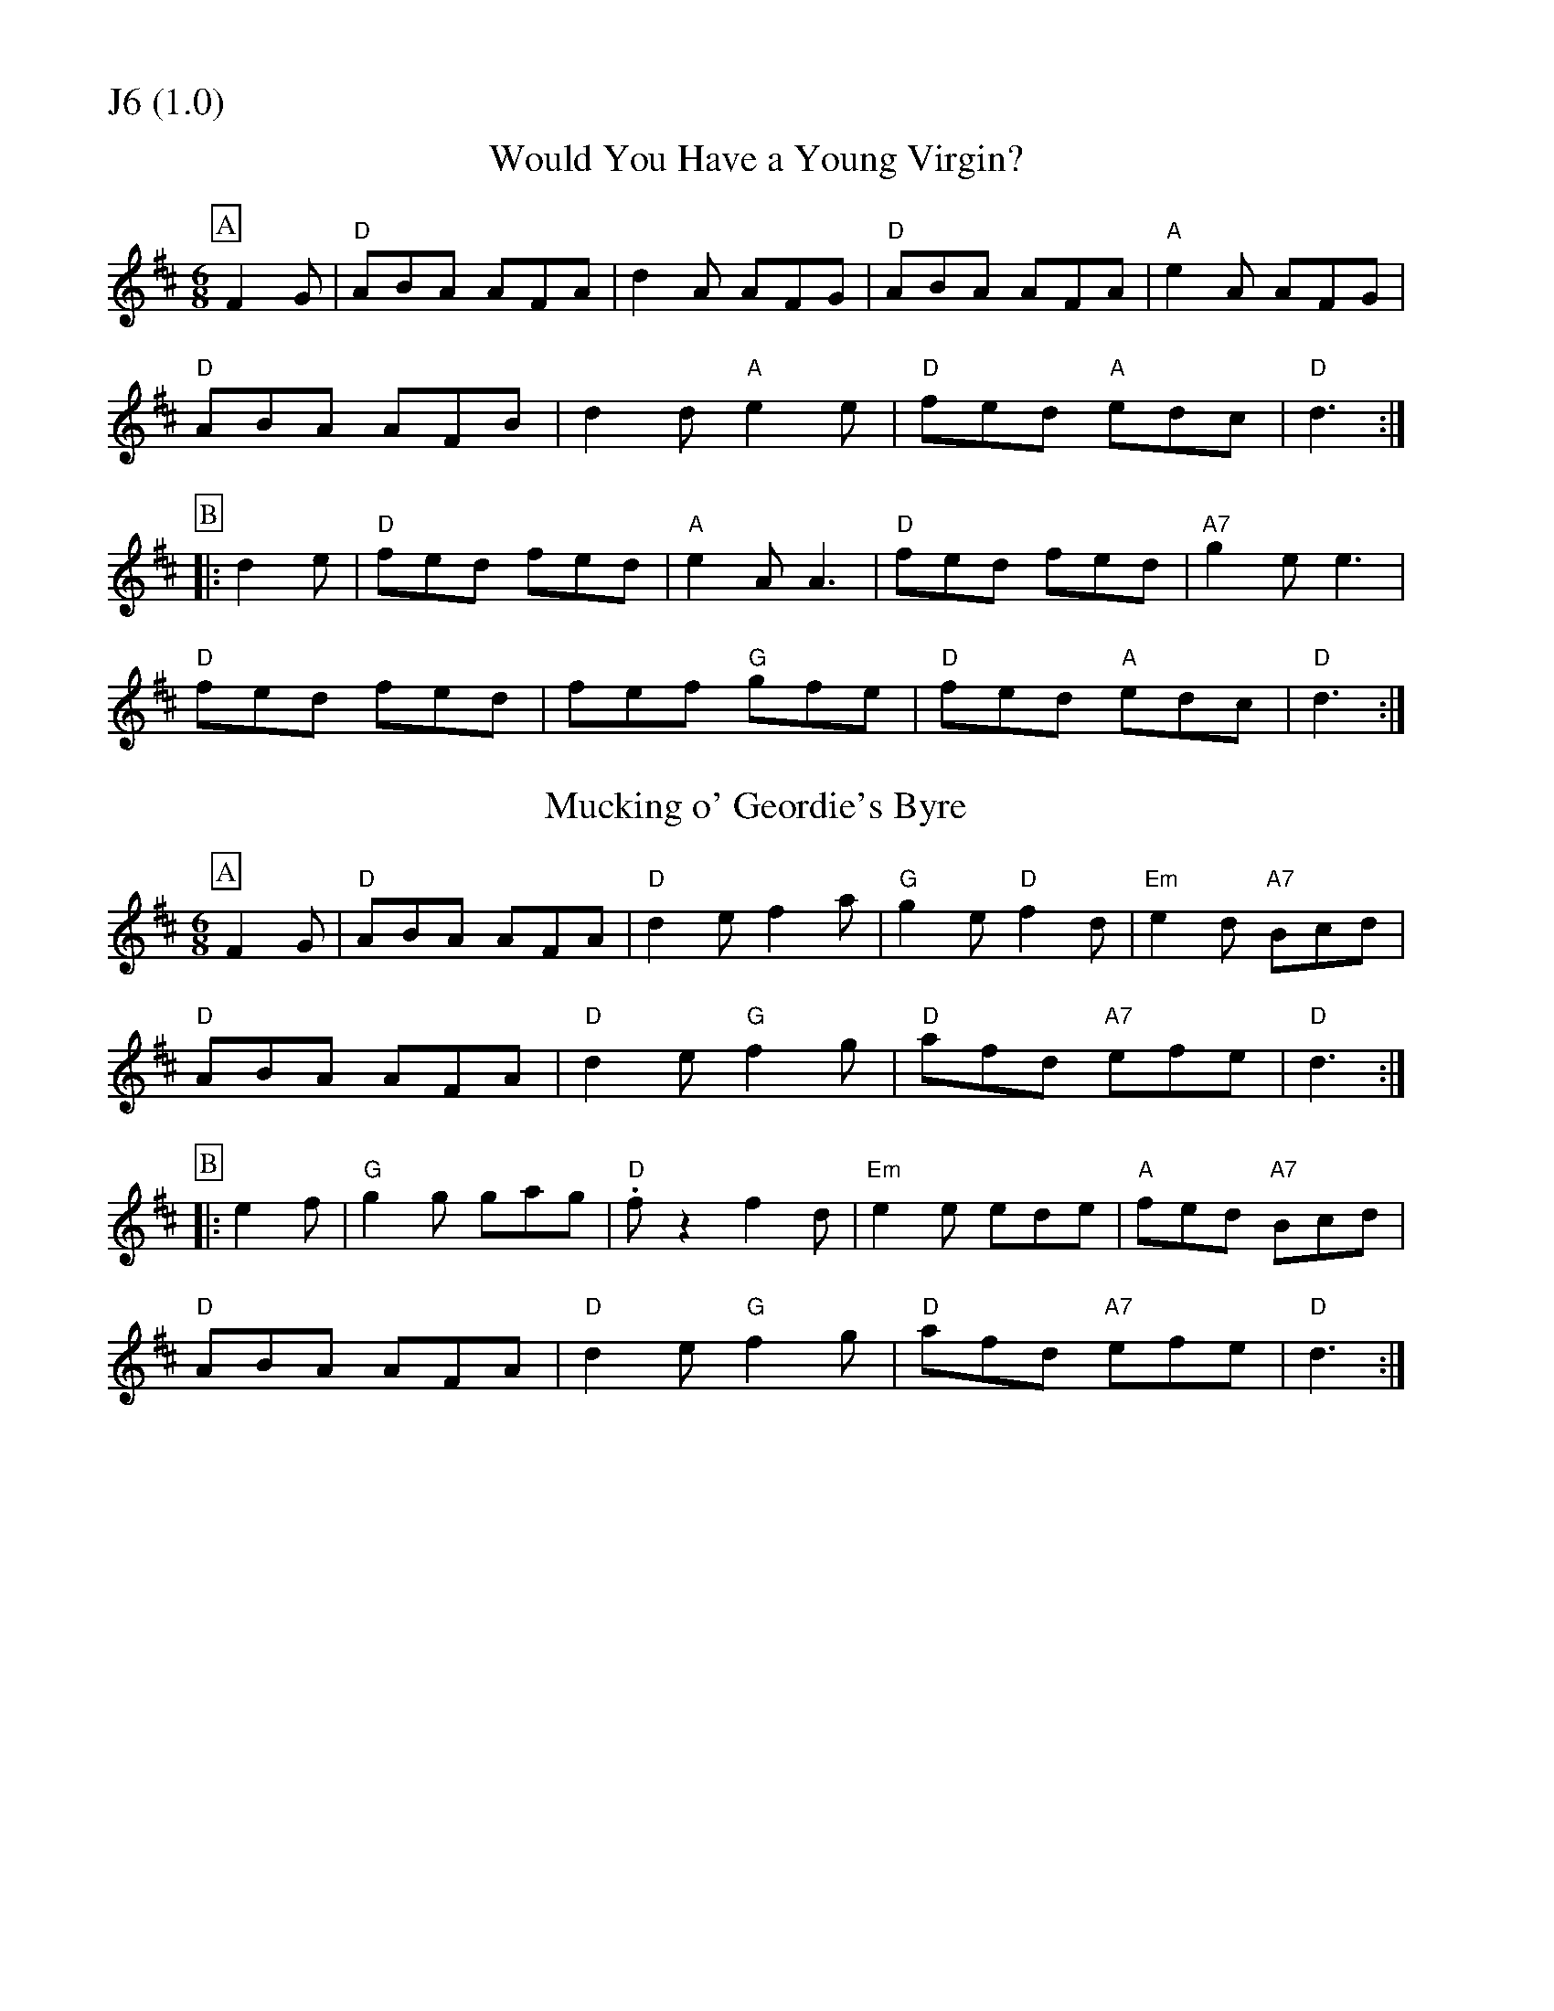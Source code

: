 % Big Round Band: Set J6

%%partsfont * *
%%partsbox 1
%%partsspace -5
%%leftmargin 1.50cm
%%staffwidth 18.00cm
%%topspace 0cm
%%botmargin 0.40cm

%%textfont * 20
%%text J6 (1.0)
%%textfont * 12



X:150
T:Would You Have a Young Virgin?
M:6/8
L:1/8
K:D
P:A
F2G|"D"ABA AFA|d2A AFG|"D"ABA AFA|"A"e2A AFG|
"D"ABA AFB|d2d "A"e2e|"D"fed "A"edc|"D"d3:|
P:B
|:d2e|"D"fed fed|"A"e2A A3|"D"fed fed|"A7"g2e e3|
"D"fed fed|fef "G"gfe|"D"fed "A"edc|"D"d3:|

X:151
T:Mucking o' Geordie's Byre
M:6/8
L:1/8
K:D
P:A
F2G|"D"ABA AFA|"D"d2e f2a|"G"g2e "D"f2d|"Em"e2d "A7"Bcd|
"D"ABA AFA|"D"d2e "G"f2g|"D"afd "A7"efe|"D"d3:|
P:B
|:e2f|"G"g2g gag|"D".fz2 f2d|"Em"e2e ede|"A"fed "A7"Bcd|
"D"ABA AFA|"D"d2e "G"f2g|"D"afd "A7"efe|"D"d3:|



